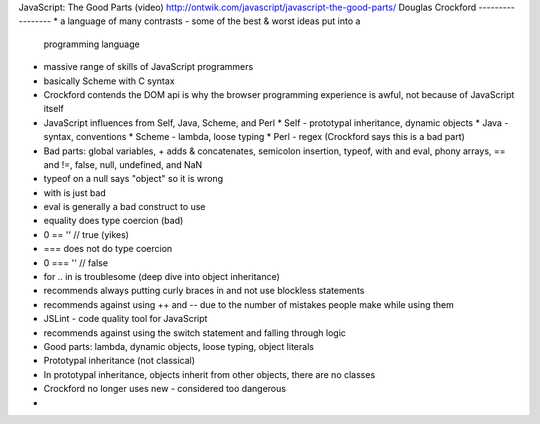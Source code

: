 JavaScript: The Good Parts (video)
http://ontwik.com/javascript/javascript-the-good-parts/
Douglas Crockford
-----------------
* a language of many contrasts - some of the best & worst ideas put into a
  programming language
* massive range of skills of JavaScript programmers
* basically Scheme with C syntax
* Crockford contends the DOM api is why the browser programming experience is
  awful, not because of JavaScript itself
* JavaScript influences from Self, Java, Scheme, and Perl
  * Self - prototypal inheritance, dynamic objects
  * Java - syntax, conventions
  * Scheme - lambda, loose typing
  * Perl - regex (Crockford says this is a bad part)
* Bad parts: global variables, + adds & concatenates, semicolon insertion,
  typeof, with and eval, phony arrays, == and !=, false, null, undefined, 
  and NaN
* typeof on a null says "object" so it is wrong
* with is just bad
* eval is generally a bad construct to use
* equality does type coercion (bad)
* 0 == '' // true (yikes)
* === does not do type coercion
* 0 === '' // false
* for .. in is troublesome (deep dive into object inheritance)
* recommends always putting curly braces in and not use blockless statements
* recommends against using ++ and -- due to the number of mistakes people make
  while using them
* JSLint - code quality tool for JavaScript
* recommends against using the switch statement and falling through logic
* Good parts: lambda, dynamic objects, loose typing, object literals
* Prototypal inheritance (not classical)
* In prototypal inheritance, objects inherit from other objects, there are
  no classes
* Crockford no longer uses new - considered too dangerous
* 
